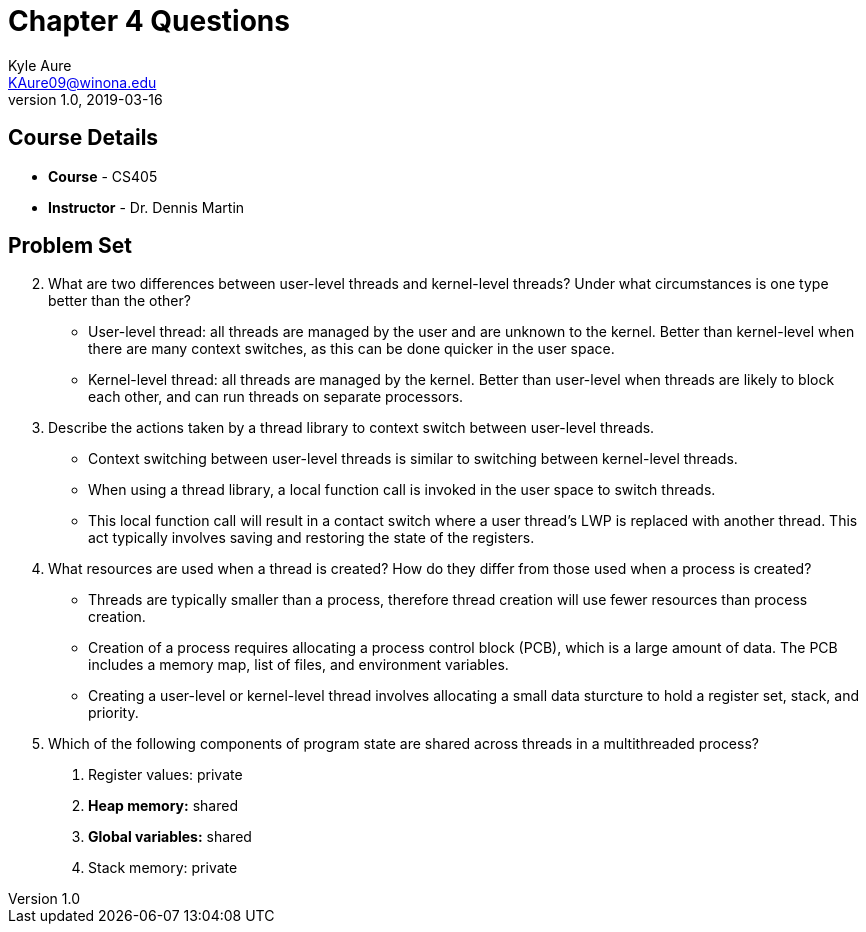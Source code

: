 = Chapter 4 Questions
Kyle Aure <KAure09@winona.edu>
v1.0, 2019-03-16
:RepoURL: https://github.com/KyleAure/WSURochester
:AuthorURL: https://github.com/KyleAure
:DirURL: {RepoURL}/CS405

== Course Details
* **Course** - CS405
* **Instructor** - Dr. Dennis Martin

== Problem Set
[start=2]
2. What are two differences between user-level threads and kernel-level threads? Under what circumstances is one type better than the other?
** User-level thread: all threads are managed by the user and are unknown to the kernel. Better than kernel-level when there are many context switches, as this can be done quicker in the user space.
** Kernel-level thread: all threads are managed by the kernel. Better than user-level when threads are likely to block each other, and can run threads on separate processors.
3. Describe the actions taken by a thread library to context switch between user-level threads.
** Context switching between user-level threads is similar to switching between kernel-level threads.
** When using a thread library, a local function call is invoked in the user space to switch threads.
** This local function call will result in a contact switch where a user thread's LWP is replaced with
another thread. This act typically involves saving and restoring the state of the registers.
4. What resources are used when a thread is created? How do they differ from those used when a process is created?
** Threads are typically smaller than a process, therefore thread creation will use fewer resources than process creation.
** Creation of a process requires allocating a process control block (PCB), which is a large amount of data. The PCB includes a memory map, list of files, and environment variables.
** Creating a user-level or kernel-level thread involves allocating a small data sturcture to hold a register set, stack, and priority.
[start=8]
8. Which of the following components of program state are shared across threads in a multithreaded process?
a. Register values: private
b. **Heap memory:** shared
c. **Global variables:** shared
d. Stack memory: private

